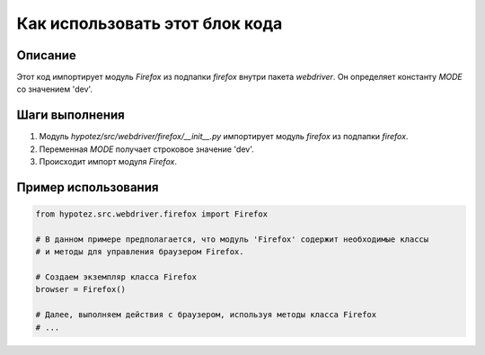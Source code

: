 Как использовать этот блок кода
=========================================================================================

Описание
-------------------------
Этот код импортирует модуль `Firefox` из подпапки `firefox` внутри пакета `webdriver`.  Он определяет константу `MODE` со значением 'dev'.

Шаги выполнения
-------------------------
1. Модуль `hypotez/src/webdriver/firefox/__init__.py` импортирует модуль `firefox` из подпапки `firefox`.
2. Переменная `MODE` получает строковое значение 'dev'.
3. Происходит импорт модуля `Firefox`.

Пример использования
-------------------------
.. code-block:: python

    from hypotez.src.webdriver.firefox import Firefox

    # В данном примере предполагается, что модуль 'Firefox' содержит необходимые классы
    # и методы для управления браузером Firefox.

    # Создаем экземпляр класса Firefox
    browser = Firefox()

    # Далее, выполняем действия с браузером, используя методы класса Firefox
    # ...